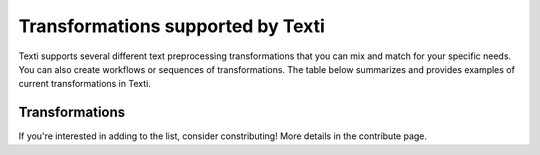 .. _Transformations:


#################
Transformations supported by Texti
#################


Texti supports several different text preprocessing transformations that you can mix and match for your specific needs. You can also create workflows or sequences of transformations. The table below summarizes and provides examples of current transformations in Texti. 

Transformations
============================

.. list-table:: Transformations
   :header-rows: 1

   * - Category
     - Transformation
     - Description
     - Before Tranformation
     - Input
     - After Transformation
   * - Clean
     - Strip Whitespaces
     - 
     - 
     - -
     - 
   * - Clean
     - Remove Tags
     - 
     - 
     - -
     - 
   * - Clean
     - Fix Encoding
     - 
     - 
     - -
     - 
   * - Clean
     - remove headers
     - 
     - 
     - 1
     - 
   * - Clean
     - remove footers
     - 
     - 
     - 2
     - 
   * - Filter
     - Remove punctutation
     - 
     - 
     - -
     - 
   * - Filter
     - Remove Digits
     - 
     - 
     - -
     - 
   * - Filter
     - Remove URLs
     - 
     - 
     - -
     - 
   * - Filter
     - Remove Stopwords (gensim)
     - 
     - 
     - 
     - 
   * - Filter
     - remove Short words
     - 
     - 
     - 
     - 
   * - Filter
     - remove custom stop words
     - 
     - 
     - 
     - 
   * - Filter
     - remove stopwords (nltk)
     - 
     - 
     - 
     - 
   * - Filter
     - remove custom patters
     - 
     - 
     - 
     - 
   * - Filter
     - remove stopords except
     - 
     - 
     - 
     - 
   * - Filter
     - remove punctuation except
     - 
     - 
     - 
     - 
   * - Filter
     - remove brackets
     - 
     - 
     - 
     - 
   * - Filter
     - remove diacritics
     - 
     - 
     - 
     - 
   * - Replace
     - Replace URLs with tokens
     - 
     - 
     - 
     - 
   * - Replace
     - Replace Digits with Tokens
     - 
     - 
     - 
     - 
   * - Replace
     - Replace Currency symbols with tokens
     - 
     - 
     - 
     - 
   * - Replace
     - convert word numbers
     - 
     - 
     - 
     - 
   * - Replace
     - replace hyphenated words
     - 
     - 
     - 
     - 
   * - Format
     - To lowercase
     - 
     - 
     - 
     - 
   * - Format
     - Stem words
     - 
     - 
     - 
     - 
   * - Format
     - Lemmatize sentence (nltk)
     - 
     - 
     - 
     - 
   * - Format
     - stem words (Lancaster)
     - 
     - 
     - 
     - 
   * - Format
     - Lemmatize sentence (spacy)
     - 
     - 
     - 
     - 
   * - Format
     - To Sentences
     - 
     - 
     - 
     - 
   * - Format
     - Lemmatize sentence (textblob)
     - 
     - 
     - 


If you're interested in adding to the list, consider constributing! More details in the contribute page.
